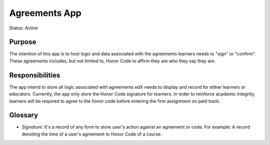 ############
Agreements App
############

Status: Active

Purpose
=======
The intention of this app is to host logic and data associated with the agreements learners needs to "sign" or "confirm".
These agreements includes, but not limited to, Honor Code to affirm they are who they say they are.


Responsibilities
================

The app intend to store all logic associated with agreements edX needs to display and record for either learners or educators.
Currently, the app only store the Honor Code signature for learners. 
In order to reinforce academic integrity, learners will be required to agree to the honor code before entering the first assignment on paid track.

Glossary
========
* *Signature*: It's a record of any form to store user's action against an agreement or code. For example: A record denoting the time of a user's agreement to Honor Code of a course.


